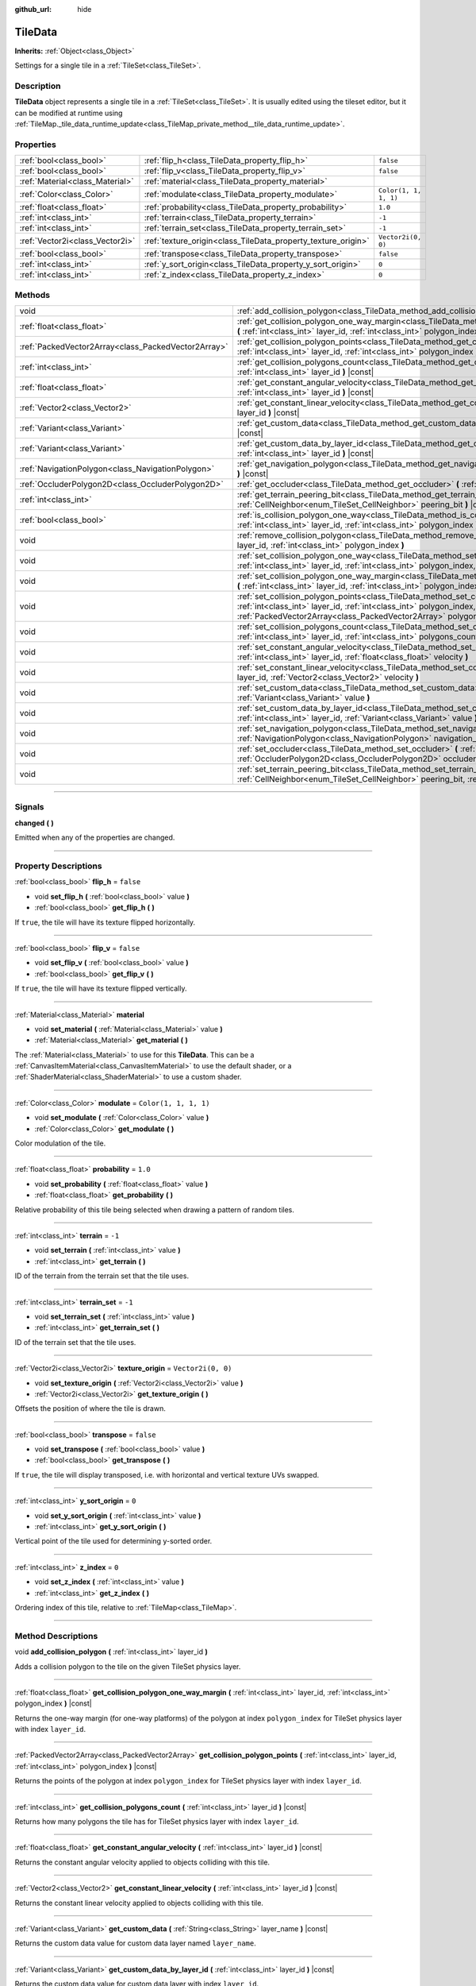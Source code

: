 :github_url: hide

.. DO NOT EDIT THIS FILE!!!
.. Generated automatically from Godot engine sources.
.. Generator: https://github.com/godotengine/godot/tree/master/doc/tools/make_rst.py.
.. XML source: https://github.com/godotengine/godot/tree/master/doc/classes/TileData.xml.

.. _class_TileData:

TileData
========

**Inherits:** :ref:`Object<class_Object>`

Settings for a single tile in a :ref:`TileSet<class_TileSet>`.

.. rst-class:: classref-introduction-group

Description
-----------

**TileData** object represents a single tile in a :ref:`TileSet<class_TileSet>`. It is usually edited using the tileset editor, but it can be modified at runtime using :ref:`TileMap._tile_data_runtime_update<class_TileMap_private_method__tile_data_runtime_update>`.

.. rst-class:: classref-reftable-group

Properties
----------

.. table::
   :widths: auto

   +---------------------------------+---------------------------------------------------------------+-----------------------+
   | :ref:`bool<class_bool>`         | :ref:`flip_h<class_TileData_property_flip_h>`                 | ``false``             |
   +---------------------------------+---------------------------------------------------------------+-----------------------+
   | :ref:`bool<class_bool>`         | :ref:`flip_v<class_TileData_property_flip_v>`                 | ``false``             |
   +---------------------------------+---------------------------------------------------------------+-----------------------+
   | :ref:`Material<class_Material>` | :ref:`material<class_TileData_property_material>`             |                       |
   +---------------------------------+---------------------------------------------------------------+-----------------------+
   | :ref:`Color<class_Color>`       | :ref:`modulate<class_TileData_property_modulate>`             | ``Color(1, 1, 1, 1)`` |
   +---------------------------------+---------------------------------------------------------------+-----------------------+
   | :ref:`float<class_float>`       | :ref:`probability<class_TileData_property_probability>`       | ``1.0``               |
   +---------------------------------+---------------------------------------------------------------+-----------------------+
   | :ref:`int<class_int>`           | :ref:`terrain<class_TileData_property_terrain>`               | ``-1``                |
   +---------------------------------+---------------------------------------------------------------+-----------------------+
   | :ref:`int<class_int>`           | :ref:`terrain_set<class_TileData_property_terrain_set>`       | ``-1``                |
   +---------------------------------+---------------------------------------------------------------+-----------------------+
   | :ref:`Vector2i<class_Vector2i>` | :ref:`texture_origin<class_TileData_property_texture_origin>` | ``Vector2i(0, 0)``    |
   +---------------------------------+---------------------------------------------------------------+-----------------------+
   | :ref:`bool<class_bool>`         | :ref:`transpose<class_TileData_property_transpose>`           | ``false``             |
   +---------------------------------+---------------------------------------------------------------+-----------------------+
   | :ref:`int<class_int>`           | :ref:`y_sort_origin<class_TileData_property_y_sort_origin>`   | ``0``                 |
   +---------------------------------+---------------------------------------------------------------+-----------------------+
   | :ref:`int<class_int>`           | :ref:`z_index<class_TileData_property_z_index>`               | ``0``                 |
   +---------------------------------+---------------------------------------------------------------+-----------------------+

.. rst-class:: classref-reftable-group

Methods
-------

.. table::
   :widths: auto

   +-----------------------------------------------------+--------------------------------------------------------------------------------------------------------------------------------------------------------------------------------------------------------------------------------------+
   | void                                                | :ref:`add_collision_polygon<class_TileData_method_add_collision_polygon>` **(** :ref:`int<class_int>` layer_id **)**                                                                                                                 |
   +-----------------------------------------------------+--------------------------------------------------------------------------------------------------------------------------------------------------------------------------------------------------------------------------------------+
   | :ref:`float<class_float>`                           | :ref:`get_collision_polygon_one_way_margin<class_TileData_method_get_collision_polygon_one_way_margin>` **(** :ref:`int<class_int>` layer_id, :ref:`int<class_int>` polygon_index **)** |const|                                      |
   +-----------------------------------------------------+--------------------------------------------------------------------------------------------------------------------------------------------------------------------------------------------------------------------------------------+
   | :ref:`PackedVector2Array<class_PackedVector2Array>` | :ref:`get_collision_polygon_points<class_TileData_method_get_collision_polygon_points>` **(** :ref:`int<class_int>` layer_id, :ref:`int<class_int>` polygon_index **)** |const|                                                      |
   +-----------------------------------------------------+--------------------------------------------------------------------------------------------------------------------------------------------------------------------------------------------------------------------------------------+
   | :ref:`int<class_int>`                               | :ref:`get_collision_polygons_count<class_TileData_method_get_collision_polygons_count>` **(** :ref:`int<class_int>` layer_id **)** |const|                                                                                           |
   +-----------------------------------------------------+--------------------------------------------------------------------------------------------------------------------------------------------------------------------------------------------------------------------------------------+
   | :ref:`float<class_float>`                           | :ref:`get_constant_angular_velocity<class_TileData_method_get_constant_angular_velocity>` **(** :ref:`int<class_int>` layer_id **)** |const|                                                                                         |
   +-----------------------------------------------------+--------------------------------------------------------------------------------------------------------------------------------------------------------------------------------------------------------------------------------------+
   | :ref:`Vector2<class_Vector2>`                       | :ref:`get_constant_linear_velocity<class_TileData_method_get_constant_linear_velocity>` **(** :ref:`int<class_int>` layer_id **)** |const|                                                                                           |
   +-----------------------------------------------------+--------------------------------------------------------------------------------------------------------------------------------------------------------------------------------------------------------------------------------------+
   | :ref:`Variant<class_Variant>`                       | :ref:`get_custom_data<class_TileData_method_get_custom_data>` **(** :ref:`String<class_String>` layer_name **)** |const|                                                                                                             |
   +-----------------------------------------------------+--------------------------------------------------------------------------------------------------------------------------------------------------------------------------------------------------------------------------------------+
   | :ref:`Variant<class_Variant>`                       | :ref:`get_custom_data_by_layer_id<class_TileData_method_get_custom_data_by_layer_id>` **(** :ref:`int<class_int>` layer_id **)** |const|                                                                                             |
   +-----------------------------------------------------+--------------------------------------------------------------------------------------------------------------------------------------------------------------------------------------------------------------------------------------+
   | :ref:`NavigationPolygon<class_NavigationPolygon>`   | :ref:`get_navigation_polygon<class_TileData_method_get_navigation_polygon>` **(** :ref:`int<class_int>` layer_id **)** |const|                                                                                                       |
   +-----------------------------------------------------+--------------------------------------------------------------------------------------------------------------------------------------------------------------------------------------------------------------------------------------+
   | :ref:`OccluderPolygon2D<class_OccluderPolygon2D>`   | :ref:`get_occluder<class_TileData_method_get_occluder>` **(** :ref:`int<class_int>` layer_id **)** |const|                                                                                                                           |
   +-----------------------------------------------------+--------------------------------------------------------------------------------------------------------------------------------------------------------------------------------------------------------------------------------------+
   | :ref:`int<class_int>`                               | :ref:`get_terrain_peering_bit<class_TileData_method_get_terrain_peering_bit>` **(** :ref:`CellNeighbor<enum_TileSet_CellNeighbor>` peering_bit **)** |const|                                                                         |
   +-----------------------------------------------------+--------------------------------------------------------------------------------------------------------------------------------------------------------------------------------------------------------------------------------------+
   | :ref:`bool<class_bool>`                             | :ref:`is_collision_polygon_one_way<class_TileData_method_is_collision_polygon_one_way>` **(** :ref:`int<class_int>` layer_id, :ref:`int<class_int>` polygon_index **)** |const|                                                      |
   +-----------------------------------------------------+--------------------------------------------------------------------------------------------------------------------------------------------------------------------------------------------------------------------------------------+
   | void                                                | :ref:`remove_collision_polygon<class_TileData_method_remove_collision_polygon>` **(** :ref:`int<class_int>` layer_id, :ref:`int<class_int>` polygon_index **)**                                                                      |
   +-----------------------------------------------------+--------------------------------------------------------------------------------------------------------------------------------------------------------------------------------------------------------------------------------------+
   | void                                                | :ref:`set_collision_polygon_one_way<class_TileData_method_set_collision_polygon_one_way>` **(** :ref:`int<class_int>` layer_id, :ref:`int<class_int>` polygon_index, :ref:`bool<class_bool>` one_way **)**                           |
   +-----------------------------------------------------+--------------------------------------------------------------------------------------------------------------------------------------------------------------------------------------------------------------------------------------+
   | void                                                | :ref:`set_collision_polygon_one_way_margin<class_TileData_method_set_collision_polygon_one_way_margin>` **(** :ref:`int<class_int>` layer_id, :ref:`int<class_int>` polygon_index, :ref:`float<class_float>` one_way_margin **)**    |
   +-----------------------------------------------------+--------------------------------------------------------------------------------------------------------------------------------------------------------------------------------------------------------------------------------------+
   | void                                                | :ref:`set_collision_polygon_points<class_TileData_method_set_collision_polygon_points>` **(** :ref:`int<class_int>` layer_id, :ref:`int<class_int>` polygon_index, :ref:`PackedVector2Array<class_PackedVector2Array>` polygon **)** |
   +-----------------------------------------------------+--------------------------------------------------------------------------------------------------------------------------------------------------------------------------------------------------------------------------------------+
   | void                                                | :ref:`set_collision_polygons_count<class_TileData_method_set_collision_polygons_count>` **(** :ref:`int<class_int>` layer_id, :ref:`int<class_int>` polygons_count **)**                                                             |
   +-----------------------------------------------------+--------------------------------------------------------------------------------------------------------------------------------------------------------------------------------------------------------------------------------------+
   | void                                                | :ref:`set_constant_angular_velocity<class_TileData_method_set_constant_angular_velocity>` **(** :ref:`int<class_int>` layer_id, :ref:`float<class_float>` velocity **)**                                                             |
   +-----------------------------------------------------+--------------------------------------------------------------------------------------------------------------------------------------------------------------------------------------------------------------------------------------+
   | void                                                | :ref:`set_constant_linear_velocity<class_TileData_method_set_constant_linear_velocity>` **(** :ref:`int<class_int>` layer_id, :ref:`Vector2<class_Vector2>` velocity **)**                                                           |
   +-----------------------------------------------------+--------------------------------------------------------------------------------------------------------------------------------------------------------------------------------------------------------------------------------------+
   | void                                                | :ref:`set_custom_data<class_TileData_method_set_custom_data>` **(** :ref:`String<class_String>` layer_name, :ref:`Variant<class_Variant>` value **)**                                                                                |
   +-----------------------------------------------------+--------------------------------------------------------------------------------------------------------------------------------------------------------------------------------------------------------------------------------------+
   | void                                                | :ref:`set_custom_data_by_layer_id<class_TileData_method_set_custom_data_by_layer_id>` **(** :ref:`int<class_int>` layer_id, :ref:`Variant<class_Variant>` value **)**                                                                |
   +-----------------------------------------------------+--------------------------------------------------------------------------------------------------------------------------------------------------------------------------------------------------------------------------------------+
   | void                                                | :ref:`set_navigation_polygon<class_TileData_method_set_navigation_polygon>` **(** :ref:`int<class_int>` layer_id, :ref:`NavigationPolygon<class_NavigationPolygon>` navigation_polygon **)**                                         |
   +-----------------------------------------------------+--------------------------------------------------------------------------------------------------------------------------------------------------------------------------------------------------------------------------------------+
   | void                                                | :ref:`set_occluder<class_TileData_method_set_occluder>` **(** :ref:`int<class_int>` layer_id, :ref:`OccluderPolygon2D<class_OccluderPolygon2D>` occluder_polygon **)**                                                               |
   +-----------------------------------------------------+--------------------------------------------------------------------------------------------------------------------------------------------------------------------------------------------------------------------------------------+
   | void                                                | :ref:`set_terrain_peering_bit<class_TileData_method_set_terrain_peering_bit>` **(** :ref:`CellNeighbor<enum_TileSet_CellNeighbor>` peering_bit, :ref:`int<class_int>` terrain **)**                                                  |
   +-----------------------------------------------------+--------------------------------------------------------------------------------------------------------------------------------------------------------------------------------------------------------------------------------------+

.. rst-class:: classref-section-separator

----

.. rst-class:: classref-descriptions-group

Signals
-------

.. _class_TileData_signal_changed:

.. rst-class:: classref-signal

**changed** **(** **)**

Emitted when any of the properties are changed.

.. rst-class:: classref-section-separator

----

.. rst-class:: classref-descriptions-group

Property Descriptions
---------------------

.. _class_TileData_property_flip_h:

.. rst-class:: classref-property

:ref:`bool<class_bool>` **flip_h** = ``false``

.. rst-class:: classref-property-setget

- void **set_flip_h** **(** :ref:`bool<class_bool>` value **)**
- :ref:`bool<class_bool>` **get_flip_h** **(** **)**

If ``true``, the tile will have its texture flipped horizontally.

.. rst-class:: classref-item-separator

----

.. _class_TileData_property_flip_v:

.. rst-class:: classref-property

:ref:`bool<class_bool>` **flip_v** = ``false``

.. rst-class:: classref-property-setget

- void **set_flip_v** **(** :ref:`bool<class_bool>` value **)**
- :ref:`bool<class_bool>` **get_flip_v** **(** **)**

If ``true``, the tile will have its texture flipped vertically.

.. rst-class:: classref-item-separator

----

.. _class_TileData_property_material:

.. rst-class:: classref-property

:ref:`Material<class_Material>` **material**

.. rst-class:: classref-property-setget

- void **set_material** **(** :ref:`Material<class_Material>` value **)**
- :ref:`Material<class_Material>` **get_material** **(** **)**

The :ref:`Material<class_Material>` to use for this **TileData**. This can be a :ref:`CanvasItemMaterial<class_CanvasItemMaterial>` to use the default shader, or a :ref:`ShaderMaterial<class_ShaderMaterial>` to use a custom shader.

.. rst-class:: classref-item-separator

----

.. _class_TileData_property_modulate:

.. rst-class:: classref-property

:ref:`Color<class_Color>` **modulate** = ``Color(1, 1, 1, 1)``

.. rst-class:: classref-property-setget

- void **set_modulate** **(** :ref:`Color<class_Color>` value **)**
- :ref:`Color<class_Color>` **get_modulate** **(** **)**

Color modulation of the tile.

.. rst-class:: classref-item-separator

----

.. _class_TileData_property_probability:

.. rst-class:: classref-property

:ref:`float<class_float>` **probability** = ``1.0``

.. rst-class:: classref-property-setget

- void **set_probability** **(** :ref:`float<class_float>` value **)**
- :ref:`float<class_float>` **get_probability** **(** **)**

Relative probability of this tile being selected when drawing a pattern of random tiles.

.. rst-class:: classref-item-separator

----

.. _class_TileData_property_terrain:

.. rst-class:: classref-property

:ref:`int<class_int>` **terrain** = ``-1``

.. rst-class:: classref-property-setget

- void **set_terrain** **(** :ref:`int<class_int>` value **)**
- :ref:`int<class_int>` **get_terrain** **(** **)**

ID of the terrain from the terrain set that the tile uses.

.. rst-class:: classref-item-separator

----

.. _class_TileData_property_terrain_set:

.. rst-class:: classref-property

:ref:`int<class_int>` **terrain_set** = ``-1``

.. rst-class:: classref-property-setget

- void **set_terrain_set** **(** :ref:`int<class_int>` value **)**
- :ref:`int<class_int>` **get_terrain_set** **(** **)**

ID of the terrain set that the tile uses.

.. rst-class:: classref-item-separator

----

.. _class_TileData_property_texture_origin:

.. rst-class:: classref-property

:ref:`Vector2i<class_Vector2i>` **texture_origin** = ``Vector2i(0, 0)``

.. rst-class:: classref-property-setget

- void **set_texture_origin** **(** :ref:`Vector2i<class_Vector2i>` value **)**
- :ref:`Vector2i<class_Vector2i>` **get_texture_origin** **(** **)**

Offsets the position of where the tile is drawn.

.. rst-class:: classref-item-separator

----

.. _class_TileData_property_transpose:

.. rst-class:: classref-property

:ref:`bool<class_bool>` **transpose** = ``false``

.. rst-class:: classref-property-setget

- void **set_transpose** **(** :ref:`bool<class_bool>` value **)**
- :ref:`bool<class_bool>` **get_transpose** **(** **)**

If ``true``, the tile will display transposed, i.e. with horizontal and vertical texture UVs swapped.

.. rst-class:: classref-item-separator

----

.. _class_TileData_property_y_sort_origin:

.. rst-class:: classref-property

:ref:`int<class_int>` **y_sort_origin** = ``0``

.. rst-class:: classref-property-setget

- void **set_y_sort_origin** **(** :ref:`int<class_int>` value **)**
- :ref:`int<class_int>` **get_y_sort_origin** **(** **)**

Vertical point of the tile used for determining y-sorted order.

.. rst-class:: classref-item-separator

----

.. _class_TileData_property_z_index:

.. rst-class:: classref-property

:ref:`int<class_int>` **z_index** = ``0``

.. rst-class:: classref-property-setget

- void **set_z_index** **(** :ref:`int<class_int>` value **)**
- :ref:`int<class_int>` **get_z_index** **(** **)**

Ordering index of this tile, relative to :ref:`TileMap<class_TileMap>`.

.. rst-class:: classref-section-separator

----

.. rst-class:: classref-descriptions-group

Method Descriptions
-------------------

.. _class_TileData_method_add_collision_polygon:

.. rst-class:: classref-method

void **add_collision_polygon** **(** :ref:`int<class_int>` layer_id **)**

Adds a collision polygon to the tile on the given TileSet physics layer.

.. rst-class:: classref-item-separator

----

.. _class_TileData_method_get_collision_polygon_one_way_margin:

.. rst-class:: classref-method

:ref:`float<class_float>` **get_collision_polygon_one_way_margin** **(** :ref:`int<class_int>` layer_id, :ref:`int<class_int>` polygon_index **)** |const|

Returns the one-way margin (for one-way platforms) of the polygon at index ``polygon_index`` for TileSet physics layer with index ``layer_id``.

.. rst-class:: classref-item-separator

----

.. _class_TileData_method_get_collision_polygon_points:

.. rst-class:: classref-method

:ref:`PackedVector2Array<class_PackedVector2Array>` **get_collision_polygon_points** **(** :ref:`int<class_int>` layer_id, :ref:`int<class_int>` polygon_index **)** |const|

Returns the points of the polygon at index ``polygon_index`` for TileSet physics layer with index ``layer_id``.

.. rst-class:: classref-item-separator

----

.. _class_TileData_method_get_collision_polygons_count:

.. rst-class:: classref-method

:ref:`int<class_int>` **get_collision_polygons_count** **(** :ref:`int<class_int>` layer_id **)** |const|

Returns how many polygons the tile has for TileSet physics layer with index ``layer_id``.

.. rst-class:: classref-item-separator

----

.. _class_TileData_method_get_constant_angular_velocity:

.. rst-class:: classref-method

:ref:`float<class_float>` **get_constant_angular_velocity** **(** :ref:`int<class_int>` layer_id **)** |const|

Returns the constant angular velocity applied to objects colliding with this tile.

.. rst-class:: classref-item-separator

----

.. _class_TileData_method_get_constant_linear_velocity:

.. rst-class:: classref-method

:ref:`Vector2<class_Vector2>` **get_constant_linear_velocity** **(** :ref:`int<class_int>` layer_id **)** |const|

Returns the constant linear velocity applied to objects colliding with this tile.

.. rst-class:: classref-item-separator

----

.. _class_TileData_method_get_custom_data:

.. rst-class:: classref-method

:ref:`Variant<class_Variant>` **get_custom_data** **(** :ref:`String<class_String>` layer_name **)** |const|

Returns the custom data value for custom data layer named ``layer_name``.

.. rst-class:: classref-item-separator

----

.. _class_TileData_method_get_custom_data_by_layer_id:

.. rst-class:: classref-method

:ref:`Variant<class_Variant>` **get_custom_data_by_layer_id** **(** :ref:`int<class_int>` layer_id **)** |const|

Returns the custom data value for custom data layer with index ``layer_id``.

.. rst-class:: classref-item-separator

----

.. _class_TileData_method_get_navigation_polygon:

.. rst-class:: classref-method

:ref:`NavigationPolygon<class_NavigationPolygon>` **get_navigation_polygon** **(** :ref:`int<class_int>` layer_id **)** |const|

Returns the navigation polygon of the tile for the TileSet navigation layer with index ``layer_id``.

.. rst-class:: classref-item-separator

----

.. _class_TileData_method_get_occluder:

.. rst-class:: classref-method

:ref:`OccluderPolygon2D<class_OccluderPolygon2D>` **get_occluder** **(** :ref:`int<class_int>` layer_id **)** |const|

Returns the occluder polygon of the tile for the TileSet occlusion layer with index ``layer_id``.

.. rst-class:: classref-item-separator

----

.. _class_TileData_method_get_terrain_peering_bit:

.. rst-class:: classref-method

:ref:`int<class_int>` **get_terrain_peering_bit** **(** :ref:`CellNeighbor<enum_TileSet_CellNeighbor>` peering_bit **)** |const|

Returns the tile's terrain bit for the given ``peering_bit`` direction.

.. rst-class:: classref-item-separator

----

.. _class_TileData_method_is_collision_polygon_one_way:

.. rst-class:: classref-method

:ref:`bool<class_bool>` **is_collision_polygon_one_way** **(** :ref:`int<class_int>` layer_id, :ref:`int<class_int>` polygon_index **)** |const|

Returns whether one-way collisions are enabled for the polygon at index ``polygon_index`` for TileSet physics layer with index ``layer_id``.

.. rst-class:: classref-item-separator

----

.. _class_TileData_method_remove_collision_polygon:

.. rst-class:: classref-method

void **remove_collision_polygon** **(** :ref:`int<class_int>` layer_id, :ref:`int<class_int>` polygon_index **)**

Removes the polygon at index ``polygon_index`` for TileSet physics layer with index ``layer_id``.

.. rst-class:: classref-item-separator

----

.. _class_TileData_method_set_collision_polygon_one_way:

.. rst-class:: classref-method

void **set_collision_polygon_one_way** **(** :ref:`int<class_int>` layer_id, :ref:`int<class_int>` polygon_index, :ref:`bool<class_bool>` one_way **)**

Enables/disables one-way collisions on the polygon at index ``polygon_index`` for TileSet physics layer with index ``layer_id``.

.. rst-class:: classref-item-separator

----

.. _class_TileData_method_set_collision_polygon_one_way_margin:

.. rst-class:: classref-method

void **set_collision_polygon_one_way_margin** **(** :ref:`int<class_int>` layer_id, :ref:`int<class_int>` polygon_index, :ref:`float<class_float>` one_way_margin **)**

Enables/disables one-way collisions on the polygon at index ``polygon_index`` for TileSet physics layer with index ``layer_id``.

.. rst-class:: classref-item-separator

----

.. _class_TileData_method_set_collision_polygon_points:

.. rst-class:: classref-method

void **set_collision_polygon_points** **(** :ref:`int<class_int>` layer_id, :ref:`int<class_int>` polygon_index, :ref:`PackedVector2Array<class_PackedVector2Array>` polygon **)**

Sets the points of the polygon at index ``polygon_index`` for TileSet physics layer with index ``layer_id``.

.. rst-class:: classref-item-separator

----

.. _class_TileData_method_set_collision_polygons_count:

.. rst-class:: classref-method

void **set_collision_polygons_count** **(** :ref:`int<class_int>` layer_id, :ref:`int<class_int>` polygons_count **)**

Sets the polygons count for TileSet physics layer with index ``layer_id``.

.. rst-class:: classref-item-separator

----

.. _class_TileData_method_set_constant_angular_velocity:

.. rst-class:: classref-method

void **set_constant_angular_velocity** **(** :ref:`int<class_int>` layer_id, :ref:`float<class_float>` velocity **)**

Sets the constant angular velocity. This does not rotate the tile. This angular velocity is applied to objects colliding with this tile.

.. rst-class:: classref-item-separator

----

.. _class_TileData_method_set_constant_linear_velocity:

.. rst-class:: classref-method

void **set_constant_linear_velocity** **(** :ref:`int<class_int>` layer_id, :ref:`Vector2<class_Vector2>` velocity **)**

Sets the constant linear velocity. This does not move the tile. This linear velocity is applied to objects colliding with this tile. This is useful to create conveyor belts.

.. rst-class:: classref-item-separator

----

.. _class_TileData_method_set_custom_data:

.. rst-class:: classref-method

void **set_custom_data** **(** :ref:`String<class_String>` layer_name, :ref:`Variant<class_Variant>` value **)**

Sets the tile's custom data value for the TileSet custom data layer with name ``layer_name``.

.. rst-class:: classref-item-separator

----

.. _class_TileData_method_set_custom_data_by_layer_id:

.. rst-class:: classref-method

void **set_custom_data_by_layer_id** **(** :ref:`int<class_int>` layer_id, :ref:`Variant<class_Variant>` value **)**

Sets the tile's custom data value for the TileSet custom data layer with index ``layer_id``.

.. rst-class:: classref-item-separator

----

.. _class_TileData_method_set_navigation_polygon:

.. rst-class:: classref-method

void **set_navigation_polygon** **(** :ref:`int<class_int>` layer_id, :ref:`NavigationPolygon<class_NavigationPolygon>` navigation_polygon **)**

Sets the navigation polygon for the TileSet navigation layer with index ``layer_id``.

.. rst-class:: classref-item-separator

----

.. _class_TileData_method_set_occluder:

.. rst-class:: classref-method

void **set_occluder** **(** :ref:`int<class_int>` layer_id, :ref:`OccluderPolygon2D<class_OccluderPolygon2D>` occluder_polygon **)**

Sets the occluder for the TileSet occlusion layer with index ``layer_id``.

.. rst-class:: classref-item-separator

----

.. _class_TileData_method_set_terrain_peering_bit:

.. rst-class:: classref-method

void **set_terrain_peering_bit** **(** :ref:`CellNeighbor<enum_TileSet_CellNeighbor>` peering_bit, :ref:`int<class_int>` terrain **)**

Sets the tile's terrain bit for the given ``peering_bit`` direction.

.. |virtual| replace:: :abbr:`virtual (This method should typically be overridden by the user to have any effect.)`
.. |const| replace:: :abbr:`const (This method has no side effects. It doesn't modify any of the instance's member variables.)`
.. |vararg| replace:: :abbr:`vararg (This method accepts any number of arguments after the ones described here.)`
.. |constructor| replace:: :abbr:`constructor (This method is used to construct a type.)`
.. |static| replace:: :abbr:`static (This method doesn't need an instance to be called, so it can be called directly using the class name.)`
.. |operator| replace:: :abbr:`operator (This method describes a valid operator to use with this type as left-hand operand.)`
.. |bitfield| replace:: :abbr:`BitField (This value is an integer composed as a bitmask of the following flags.)`
